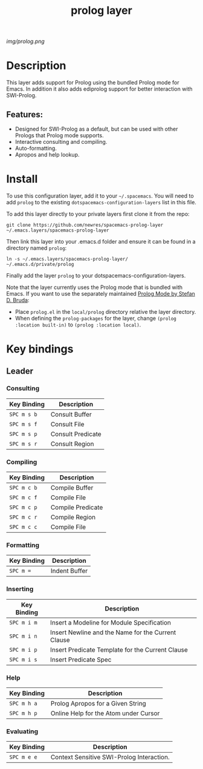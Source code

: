 #+TITLE: prolog layer

# The maximum height of the logo should be 200 pixels.
[[img/prolog.png]]

# TOC links should be GitHub style anchors.
* Table of Contents                                        :TOC_4_gh:noexport:
- [[#description][Description]]
  - [[#features][Features:]]
- [[#install][Install]]
- [[#key-bindings][Key bindings]]
  - [[#leader][Leader]]
    - [[#consulting][Consulting]]
    - [[#compiling][Compiling]]
    - [[#formatting][Formatting]]
    - [[#inserting][Inserting]]
    - [[#help][Help]]
    - [[#evaluating][Evaluating]]

* Description
This layer adds support for Prolog using the bundled Prolog mode for Emacs. In addition it also adds ediprolog support for better interaction with SWI-Prolog. 

** Features:
  - Designed for SWI-Prolog as a default, but can be used with other Prologs that Prolog mode supports. 
  - Interactive consulting and compiling.
  - Auto-formatting.
  - Apropos and help lookup.

    
* Install
To use this configuration layer, add it to your =~/.spacemacs=. You will need to
add =prolog= to the existing =dotspacemacs-configuration-layers= list in this
file.

To add this layer directly to your private layers first clone it from the repo:

=git clone https://github.com/newres/spacemacs-prolog-layer ~/.emacs.layers/spacemacs-prolog-layer=

Then link this layer into your .emacs.d folder and ensure it can be found in a directory named =prolog=:

=ln -s ~/.emacs.layers/spacemacs-prolog-layer/ ~/.emacs.d/private/prolog=

Finally add the layer =prolog= to your dotspacemacs-configuration-layers.

Note that the layer currently uses the Prolog mode that is bundled with Emacs. 
If you want to use the separately maintained [[https://bruda.ca/_media/emacs/prolog.el][Prolog Mode by Stefan D. Bruda]]:
- Place =prolog.el= in the =local/prolog= directory relative the layer directory.
- When defining the =prolog-packages= for the layer, change =(prolog :location built-in)=
 to =(prolog :location local)=.

* Key bindings
  
** Leader
*** Consulting

| Key Binding | Description       |
|-------------+-------------------|
| ~SPC m s b~ | Consult Buffer    |
| ~SPC m s f~ | Consult File      |
| ~SPC m s p~ | Consult Predicate |
| ~SPC m s r~ | Consult Region    |

*** Compiling

| Key Binding | Description       |
|-------------+-------------------|
| ~SPC m c b~ | Compile Buffer    |
| ~SPC m c f~ | Compile File      |
| ~SPC m c p~ | Compile Predicate |
| ~SPC m c r~ | Compile Region    |
| ~SPC m c c~ | Compile File      |

*** Formatting 

| Key Binding | Description   |
|-------------+---------------|
| ~SPC m =~   | Indent Buffer |

*** Inserting

| Key Binding | Description                                        |
|-------------+----------------------------------------------------|
| ~SPC m i m~ | Insert a Modeline for Module Specification         |
| ~SPC m i n~ | Insert Newline and the Name for the Current Clause |
| ~SPC m i p~ | Insert Predicate Template for the Current Clause   |
| ~SPC m i s~ | Insert Predicate Spec                              |

*** Help

| Key Binding | Description                           |
|-------------+---------------------------------------|
| ~SPC m h a~ | Prolog Apropos for a Given String     |
| ~SPC m h p~ | Online Help for the Atom under Cursor |

*** Evaluating 

| Key Binding | Description                               |
|-------------+-------------------------------------------|
| ~SPC m e e~ | Context Sensitive SWI-Prolog Interaction. |

# Use GitHub URLs if you wish to link a Spacemacs documentation file or its heading.
# Examples:
# [[https://github.com/syl20bnr/spacemacs/blob/master/doc/VIMUSERS.org#sessions]]
# [[https://github.com/syl20bnr/spacemacs/blob/master/layers/%2Bfun/emoji/README.org][Link to Emoji layer README.org]]
# If space-doc-mode is enabled, Spacemacs will open a local copy of the linked file.
